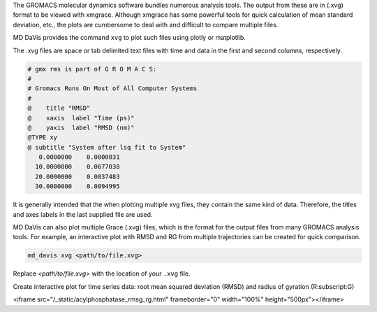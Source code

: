 .. click:: md_davis.xvg:main
   :prog: md_davis xvg
   :nested: full

The GROMACS molecular dynamics software bundles numerous analysis tools. The
output from these are in (.xvg) format to be viewed with xmgrace. Although
xmgrace has some powerful tools for quick calculation of mean standard
deviation, etc., the plots are cumbersome to deal with and difficult to
compare multiple files.

MD DaVis provides the command ``xvg`` to plot such files using plotly or
matplotlib.

The .xvg files are
space or tab delimited text files with time and data in the first and second
columns, respectively.

.. code-block::

    # gmx rms is part of G R O M A C S:
    #
    # Gromacs Runs On Most of All Computer Systems
    #
    @    title "RMSD"
    @    xaxis  label "Time (ps)"
    @    yaxis  label "RMSD (nm)"
    @TYPE xy
    @ subtitle "System after lsq fit to System"
       0.0000000    0.0000031
      10.0000000    0.0677038
      20.0000000    0.0837483
      30.0000000    0.0894995



It is generally intended that the when plotting multiple xvg files, they
contain the same kind of data. Therefore, the titles and axes labels in the
last supplied file are used.

MD DaVis can also plot multiple Grace (.xvg) files, which is the format for the output files from many GROMACS analysis tools. For example, an interactive plot with RMSD and RG from multiple trajectories can be created for quick comparison.

.. code-block:: bash

    md_davis xvg <path/to/file.xvg>

Replace `<path/to/file.xvg>` with the location of your ``.xvg`` file.

Create interactive plot for time series data: root mean squared deviation (RMSD) and radius of gyration (R\ :subscript:\ G)

<iframe src="/_static/acylphosphatase_rmsg_rg.html" frameborder="0" width="100%" height="500px"></iframe>

